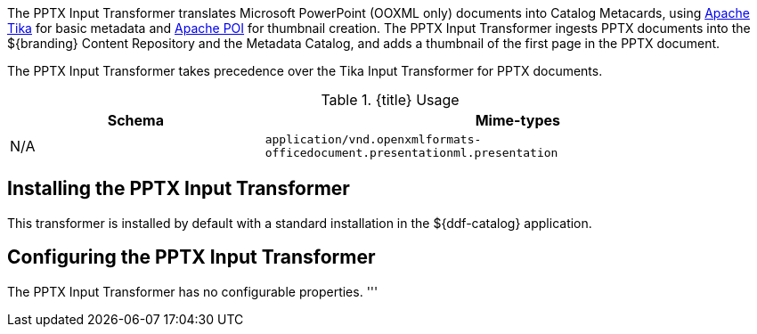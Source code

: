 :title: PPTX Input Transformer
:type: transformer
:subtype: input
:status: published
:link: _pptx_input_transformer
:summary: Translates Microsoft PowerPoint (OOXML only) documents into Catalog Metacards.

The ((PPTX Input Transformer)) translates ((Microsoft PowerPoint)) (OOXML only) documents into Catalog Metacards, using https://tika.apache.org/[Apache Tika] for basic metadata and https://poi.apache.org/[Apache POI] for thumbnail creation.
The PPTX Input Transformer ingests PPTX documents into the ${branding} Content Repository and the Metadata Catalog, and adds a thumbnail of the first page in the PPTX document.

The PPTX Input Transformer takes precedence over the Tika Input Transformer for PPTX documents.

.{title} Usage
[cols="1,2m" options="header"]
|===
|Schema
|Mime-types

|N/A
|application/vnd.openxmlformats-officedocument.presentationml.presentation
|===

== Installing the PPTX Input Transformer

This transformer is installed by default with a standard installation in the ${ddf-catalog} application.

== Configuring the PPTX Input Transformer

The PPTX Input Transformer has no configurable properties.
'''
